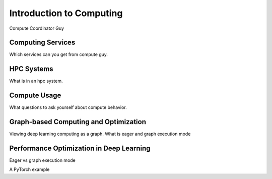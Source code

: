 Introduction to Computing
#########################
Compute Coordinator Guy

Computing Services
******************
Which services can you get from compute guy.

HPC Systems
***********
What is in an hpc system.

Compute Usage
*************
What questions to ask yourself about compute behavior.

Graph-based Computing and Optimization
**************************************
Viewing deep learning computing as a graph.
What is eager and graph execution mode

Performance Optimization in Deep Learning
*****************************************
Eager vs graph execution mode

A PyTorch example
